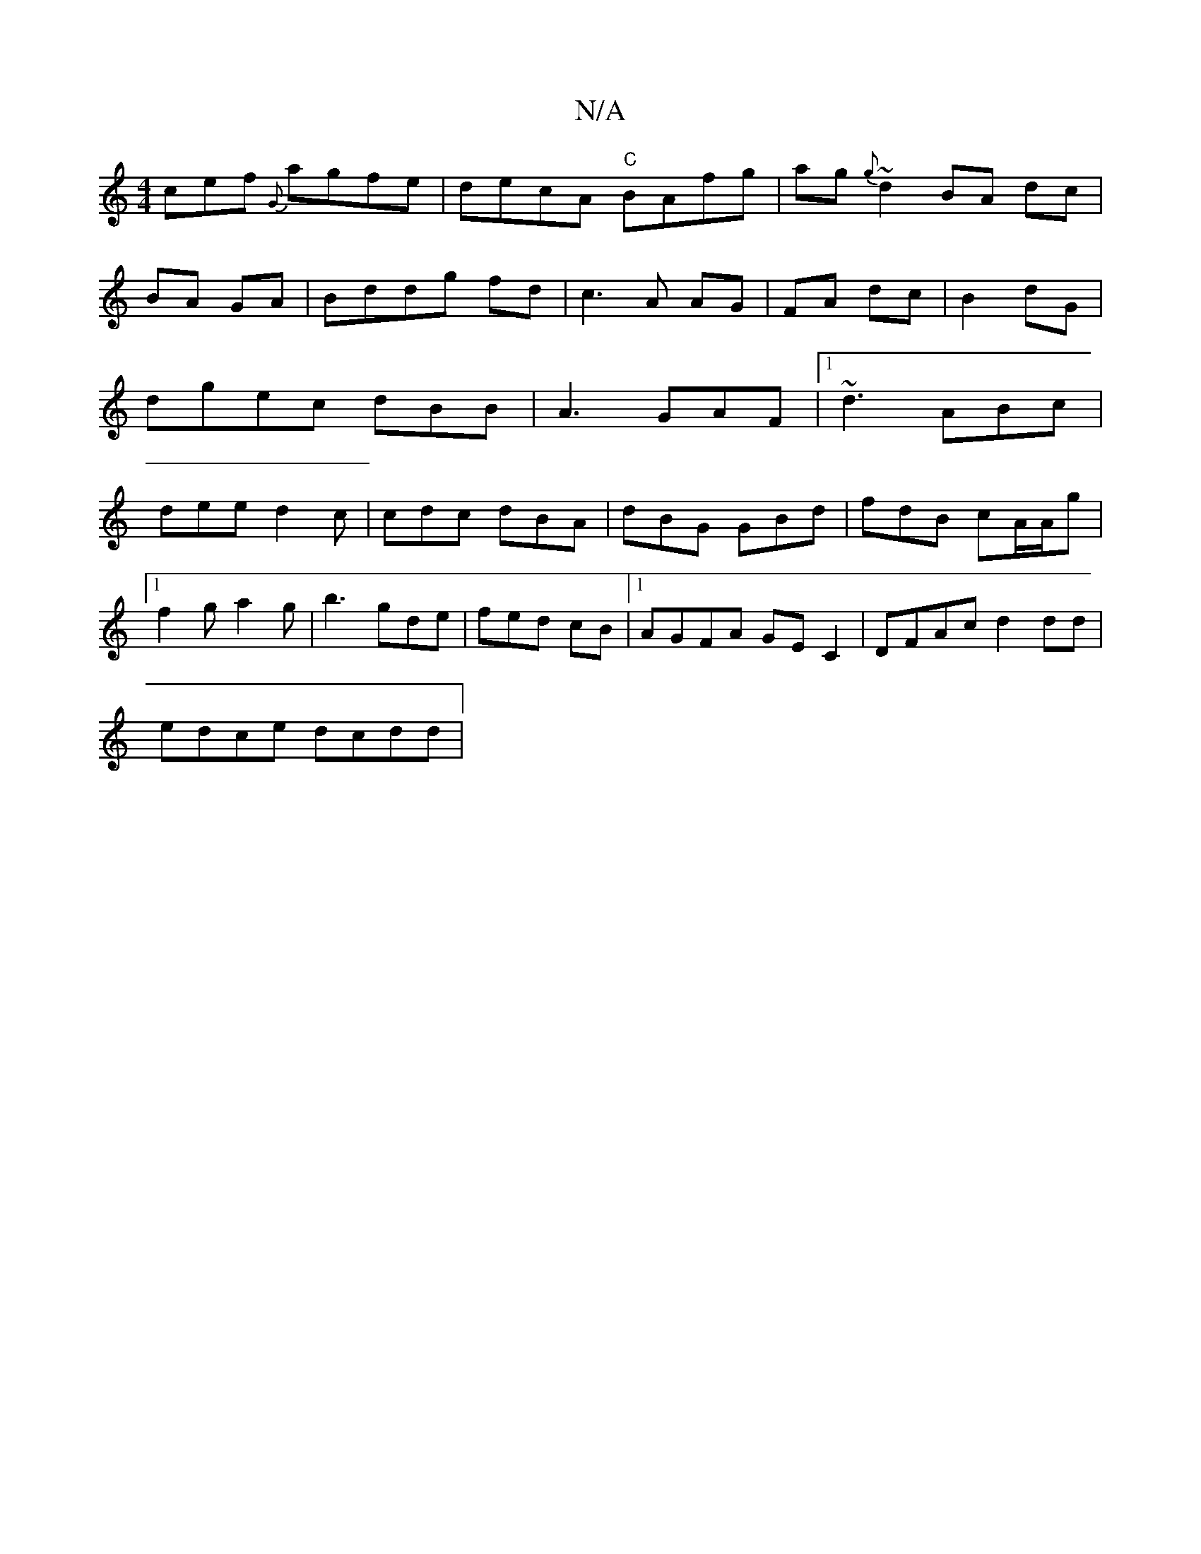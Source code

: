 X:1
T:N/A
M:4/4
R:N/A
K:Cmajor
cef {G}agfe | decA "C"BAfg|ag{g}~d2 BA dc|BA GA|Bddg fd|c3A AG|FA dc|B2 dG|dgec dBB|A3 GAF|1 ~d3 ABc|dee d2c|cdc dBA|dBG GBd|fdB cA/A/g|
[1 f2g a2g|b3 gde|fed cB |1 AGFA GEC2 | DFAc d2 dd|
edce dcdd|
